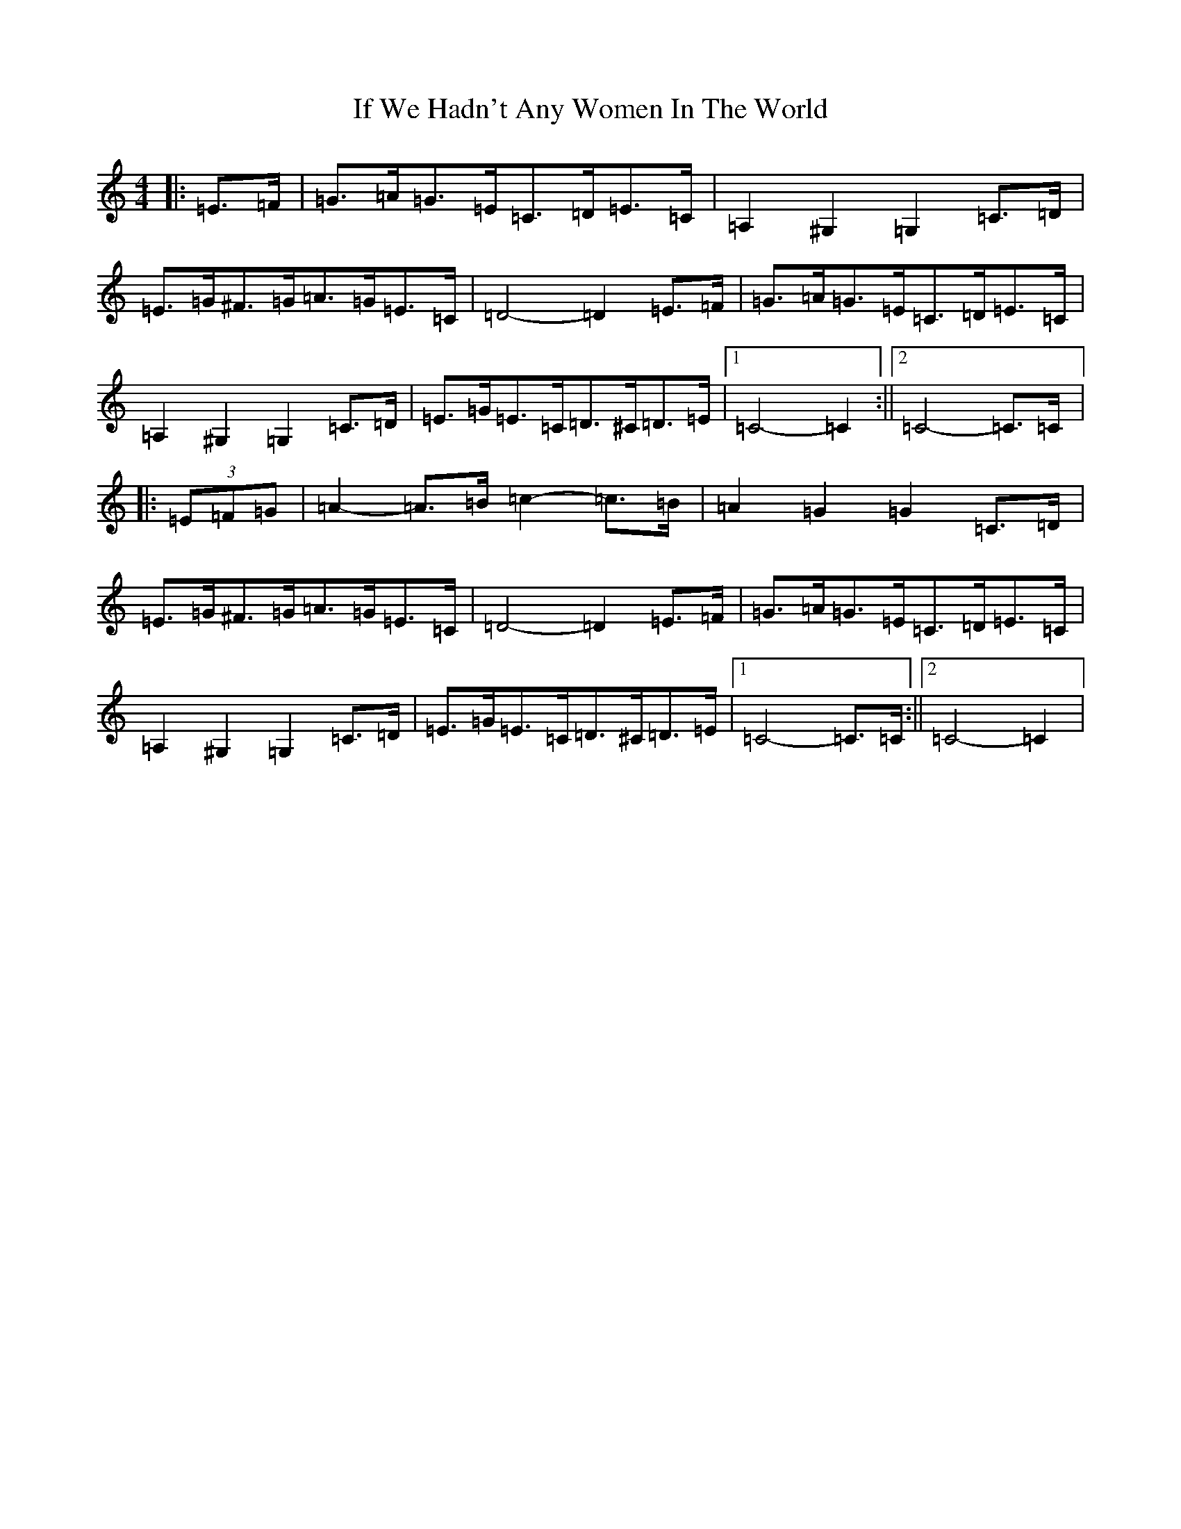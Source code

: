 X: 9803
T: If We Hadn't Any Women In The World
S: https://thesession.org/tunes/1376#setting14732
Z: G Major
R: barndance
M:4/4
L:1/8
K: C Major
|:=E>=F|=G>=A=G>=E=C>=D=E>=C|=A,2^G,2=G,2=C>=D|=E>=G^F>=G=A>=G=E>=C|=D4-=D2=E>=F|=G>=A=G>=E=C>=D=E>=C|=A,2^G,2=G,2=C>=D|=E>=G=E>=C=D>^C=D>=E|1=C4-=C2:||2=C4-=C>=C|:(3=E=F=G|=A2-=A>=B=c2-=c>=B|=A2=G2=G2=C>=D|=E>=G^F>=G=A>=G=E>=C|=D4-=D2=E>=F|=G>=A=G>=E=C>=D=E>=C|=A,2^G,2=G,2=C>=D|=E>=G=E>=C=D>^C=D>=E|1=C4-=C>=C:||2=C4-=C2|